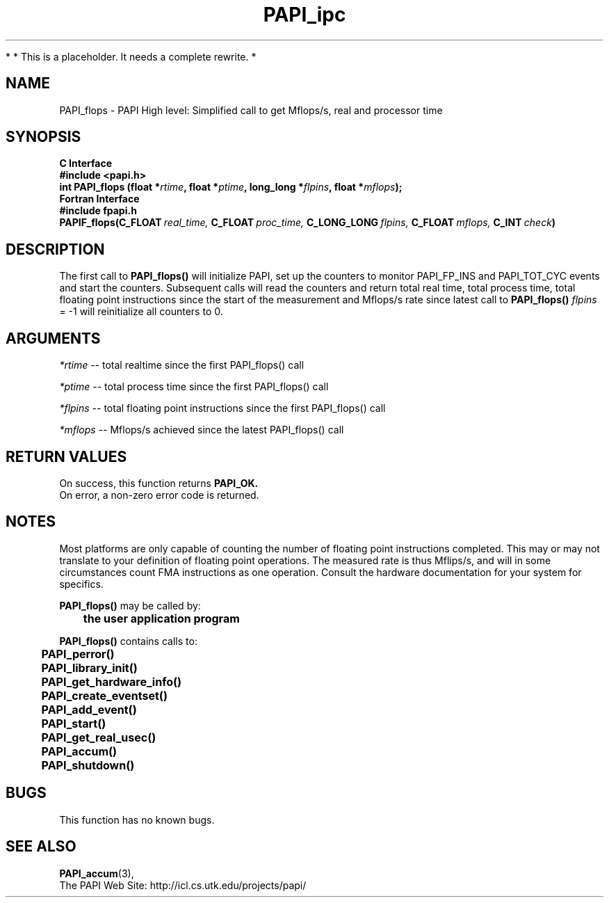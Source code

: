 .\" @(#)PAPI_flops    0.10 00/05/18 CHD; from S5
.TH PAPI_ipc 3 "November, 2003" "PAPI Programmer's Reference" "PAPI"

*
* This is a placeholder. It needs a complete rewrite.
*

.SH NAME
PAPI_flops \- PAPI High level: Simplified call to get Mflops/s, real and processor time
.SH SYNOPSIS
.B C Interface
.nf
.B #include <papi.h>
.BI "int PAPI_flops (float *" rtime ", float *" ptime ", long_long *" flpins ", float *" mflops ");"
.fi
.B Fortran Interface
.nf
.B #include "fpapi.h"
.BI PAPIF_flops(C_FLOAT\  real_time,\  C_FLOAT\  proc_time,\  C_LONG_LONG\  flpins,\  C_FLOAT\  mflops,\  C_INT\  check )
.fi

.SH DESCRIPTION
.LP
The first call to
.B PAPI_flops(\|)
will initialize PAPI, set up the counters
to monitor PAPI_FP_INS and PAPI_TOT_CYC events and start the counters.
Subsequent calls will read the counters and return total real time,
total process time, total floating point instructions since the start
of the measurement and Mflops/s rate since latest call to
.B PAPI_flops(\|)
\. Any call with
.I flpins
= -1 will reinitialize all counters to 0.

.SH ARGUMENTS
.I *rtime 
-- total realtime since the first PAPI_flops() call
.LP
.I *ptime 
-- total process time since the first PAPI_flops() call
.LP
.I *flpins 
-- total floating point instructions since the first PAPI_flops() call
.LP
.I *mflops 
-- Mflops/s achieved since the latest PAPI_flops() call

.SH RETURN VALUES
On success, this function returns
.B "PAPI_OK."
 On error, a non-zero error code is returned. 

.SH NOTES
.LP
Most platforms are only capable of counting the number of floating
point instructions completed. This may or may not translate to your 
definition of floating point operations. The measured rate is thus 
Mflips/s, and will in some circumstances count FMA instructions as one
operation. Consult the hardware documentation for your system for specifics.
.LP
.nf
.BR  PAPI_flops() " may be called by:"
.B  \t
.B  \tthe user application program
.fi
.LP
.nf
.B  \t
.BR  PAPI_flops() " contains calls to:"
.B  \t
.B  \tPAPI_perror()
.B  \tPAPI_library_init()
.B  \tPAPI_get_hardware_info()
.B  \tPAPI_create_eventset()
.B  \tPAPI_add_event()
.B  \tPAPI_start()
.B  \tPAPI_get_real_usec()
.B  \tPAPI_accum()
.B  \tPAPI_shutdown()
.fi

.SH BUGS
This function has no known bugs.

.SH SEE ALSO
.BR PAPI_accum (3),
 The PAPI Web Site: 
http://icl.cs.utk.edu/projects/papi/